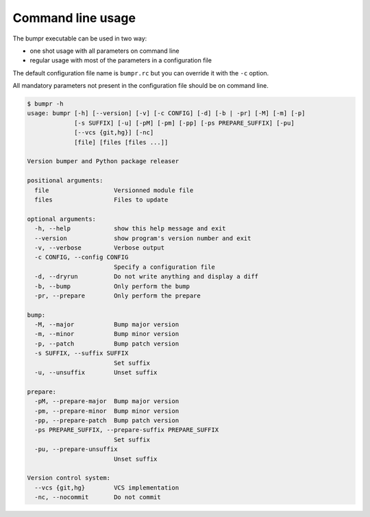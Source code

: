 Command line usage
==================

The bumpr executable can be used in two way:

- one shot usage with all parameters on command line
- regular usage with most of the parameters in a configuration file

The default configuration file name is ``bumpr.rc`` but you can override it with the ``-c`` option.

All mandatory parameters not present in the configuration file should be on command line.

.. code-block:: console

    $ bumpr -h
    usage: bumpr [-h] [--version] [-v] [-c CONFIG] [-d] [-b | -pr] [-M] [-m] [-p]
                 [-s SUFFIX] [-u] [-pM] [-pm] [-pp] [-ps PREPARE_SUFFIX] [-pu]
                 [--vcs {git,hg}] [-nc]
                 [file] [files [files ...]]

    Version bumper and Python package releaser

    positional arguments:
      file                  Versionned module file
      files                 Files to update

    optional arguments:
      -h, --help            show this help message and exit
      --version             show program's version number and exit
      -v, --verbose         Verbose output
      -c CONFIG, --config CONFIG
                            Specify a configuration file
      -d, --dryrun          Do not write anything and display a diff
      -b, --bump            Only perform the bump
      -pr, --prepare        Only perform the prepare

    bump:
      -M, --major           Bump major version
      -m, --minor           Bump minor version
      -p, --patch           Bump patch version
      -s SUFFIX, --suffix SUFFIX
                            Set suffix
      -u, --unsuffix        Unset suffix

    prepare:
      -pM, --prepare-major  Bump major version
      -pm, --prepare-minor  Bump minor version
      -pp, --prepare-patch  Bump patch version
      -ps PREPARE_SUFFIX, --prepare-suffix PREPARE_SUFFIX
                            Set suffix
      -pu, --prepare-unsuffix
                            Unset suffix

    Version control system:
      --vcs {git,hg}        VCS implementation
      -nc, --nocommit       Do not commit


